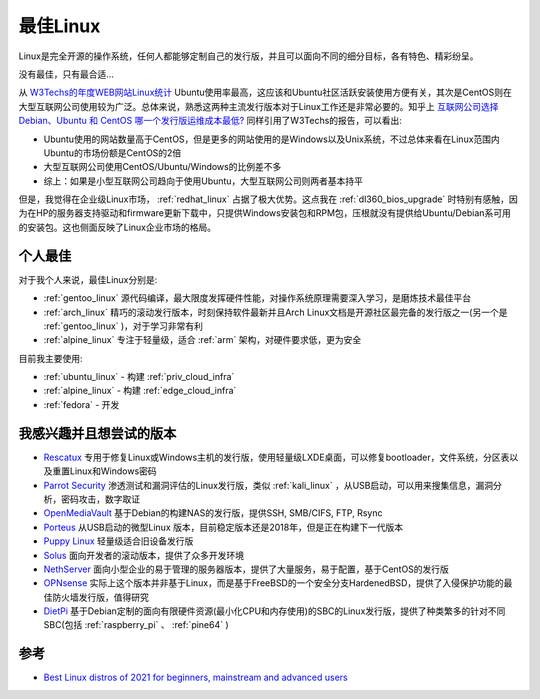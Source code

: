 .. _best_linux:

===============
最佳Linux
===============

Linux是完全开源的操作系统，任何人都能够定制自己的发行版，并且可以面向不同的细分目标，各有特色、精彩纷呈。

没有最佳，只有最合适...

从 `W3Techs的年度WEB网站Linux统计 <https://w3techs.com/technologies/history_details/os-linux/all/y>`_ Ubuntu使用率最高，这应该和Ubuntu社区活跃安装使用方便有关，其次是CentOS则在大型互联网公司使用较为广泛。总体来说，熟悉这两种主流发行版本对于Linux工作还是非常必要的。知乎上 `互联网公司选择 Debian、Ubuntu 和 CentOS 哪一个发行版运维成本最低? <https://www.zhihu.com/question/29195044/answer/865305122>`_
同样引用了W3Techs的报告，可以看出:

- Ubuntu使用的网站数量高于CentOS，但是更多的网站使用的是Windows以及Unix系统，不过总体来看在Linux范围内Ubuntu的市场份额是CentOS的2倍
- 大型互联网公司使用CentOS/Ubuntu/Windows的比例差不多
- 综上：如果是小型互联网公司趋向于使用Ubuntu，大型互联网公司则两者基本持平

但是，我觉得在企业级Linux市场， :ref:`redhat_linux` 占据了极大优势。这点我在 :ref:`dl360_bios_upgrade` 时特别有感触，因为在HP的服务器支持驱动和firmware更新下载中，只提供Windows安装包和RPM包，压根就没有提供给Ubuntu/Debian系可用的安装包。这也侧面反映了Linux企业市场的格局。

个人最佳
===========

对于我个人来说，最佳Linux分别是:

- :ref:`gentoo_linux` 源代码编译，最大限度发挥硬件性能，对操作系统原理需要深入学习，是磨炼技术最佳平台
- :ref:`arch_linux` 精巧的滚动发行版本，时刻保持软件最新并且Arch Linux文档是开源社区最完备的发行版之一(另一个是 :ref:`gentoo_linux` )，对于学习非常有利
- :ref:`alpine_linux` 专注于轻量级，适合 :ref:`arm` 架构，对硬件要求低，更为安全

目前我主要使用:

- :ref:`ubuntu_linux` - 构建 :ref:`priv_cloud_infra`
- :ref:`alpine_linux` - 构建 :ref:`edge_cloud_infra`
- :ref:`fedora` - 开发

我感兴趣并且想尝试的版本
=========================

- `Rescatux <https://www.supergrubdisk.org/rescatux/>`_ 专用于修复Linux或Windows主机的发行版，使用轻量级LXDE桌面，可以修复bootloader，文件系统，分区表以及重置Linux和Windows密码
- `Parrot Security <https://parrotlinux.org/>`_ 渗透测试和漏洞评估的Linux发行版，类似 :ref:`kali_linux` ，从USB启动，可以用来搜集信息，漏洞分析，密码攻击，数字取证
- `OpenMediaVault <https://www.openmediavault.org/>`_ 基于Debian的构建NAS的发行版，提供SSH, SMB/CIFS, FTP, Rsync
- `Porteus <http://porteus.org/>`_ 从USB启动的微型Linux 版本，目前稳定版本还是2018年，但是正在构建下一代版本
- `Puppy Linux <http://puppylinux.com/>`_ 轻量级适合旧设备发行版
- `Solus <https://getsol.us/>`_ 面向开发者的滚动版本，提供了众多开发环境
- `NethServer <https://www.nethserver.org/>`_ 面向小型企业的易于管理的服务器版本，提供了大量服务，易于配置，基于CentOS的发行版
- `OPNsense <https://opnsense.org/>`_ 实际上这个版本并非基于Linux，而是基于FreeBSD的一个安全分支HardenedBSD，提供了入侵保护功能的最佳防火墙发行版，值得研究
- `DietPi <https://dietpi.com/>`_ 基于Debian定制的面向有限硬件资源(最小化CPU和内存使用)的SBC的Linux发行版，提供了种类繁多的针对不同SBC(包括 :ref:`raspberry_pi` 、 :ref:`pine64` )

参考
=======

- `Best Linux distros of 2021 for beginners, mainstream and advanced users <https://www.techradar.com/best/best-linux-distros>`_

